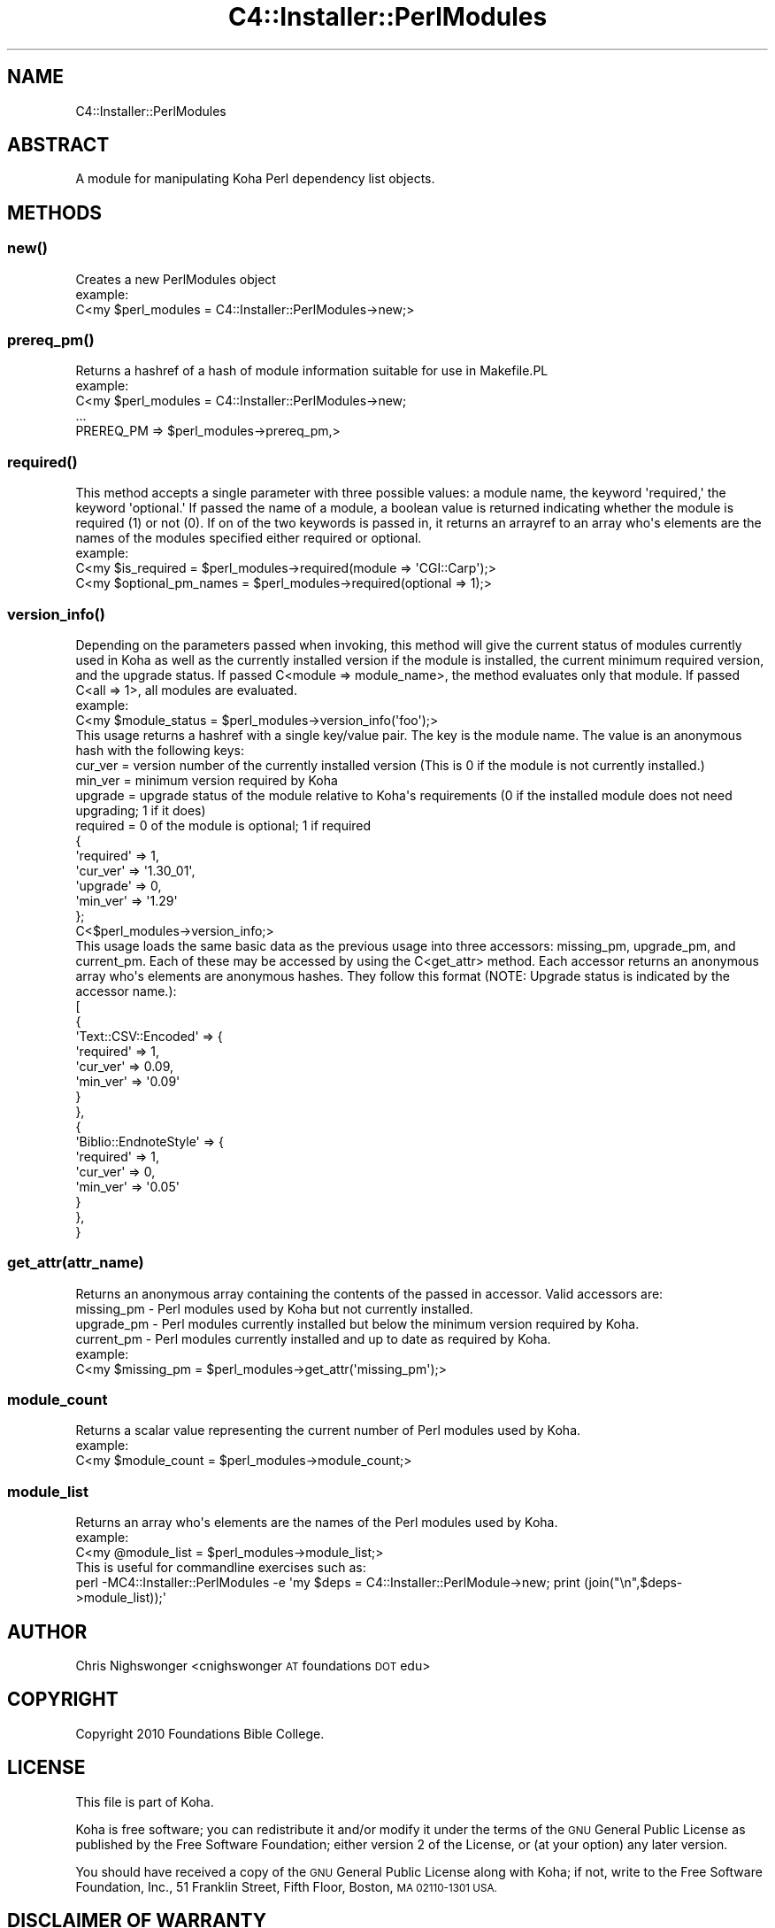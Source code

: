 .\" Automatically generated by Pod::Man 2.28 (Pod::Simple 3.28)
.\"
.\" Standard preamble:
.\" ========================================================================
.de Sp \" Vertical space (when we can't use .PP)
.if t .sp .5v
.if n .sp
..
.de Vb \" Begin verbatim text
.ft CW
.nf
.ne \\$1
..
.de Ve \" End verbatim text
.ft R
.fi
..
.\" Set up some character translations and predefined strings.  \*(-- will
.\" give an unbreakable dash, \*(PI will give pi, \*(L" will give a left
.\" double quote, and \*(R" will give a right double quote.  \*(C+ will
.\" give a nicer C++.  Capital omega is used to do unbreakable dashes and
.\" therefore won't be available.  \*(C` and \*(C' expand to `' in nroff,
.\" nothing in troff, for use with C<>.
.tr \(*W-
.ds C+ C\v'-.1v'\h'-1p'\s-2+\h'-1p'+\s0\v'.1v'\h'-1p'
.ie n \{\
.    ds -- \(*W-
.    ds PI pi
.    if (\n(.H=4u)&(1m=24u) .ds -- \(*W\h'-12u'\(*W\h'-12u'-\" diablo 10 pitch
.    if (\n(.H=4u)&(1m=20u) .ds -- \(*W\h'-12u'\(*W\h'-8u'-\"  diablo 12 pitch
.    ds L" ""
.    ds R" ""
.    ds C` ""
.    ds C' ""
'br\}
.el\{\
.    ds -- \|\(em\|
.    ds PI \(*p
.    ds L" ``
.    ds R" ''
.    ds C`
.    ds C'
'br\}
.\"
.\" Escape single quotes in literal strings from groff's Unicode transform.
.ie \n(.g .ds Aq \(aq
.el       .ds Aq '
.\"
.\" If the F register is turned on, we'll generate index entries on stderr for
.\" titles (.TH), headers (.SH), subsections (.SS), items (.Ip), and index
.\" entries marked with X<> in POD.  Of course, you'll have to process the
.\" output yourself in some meaningful fashion.
.\"
.\" Avoid warning from groff about undefined register 'F'.
.de IX
..
.nr rF 0
.if \n(.g .if rF .nr rF 1
.if (\n(rF:(\n(.g==0)) \{
.    if \nF \{
.        de IX
.        tm Index:\\$1\t\\n%\t"\\$2"
..
.        if !\nF==2 \{
.            nr % 0
.            nr F 2
.        \}
.    \}
.\}
.rr rF
.\"
.\" Accent mark definitions (@(#)ms.acc 1.5 88/02/08 SMI; from UCB 4.2).
.\" Fear.  Run.  Save yourself.  No user-serviceable parts.
.    \" fudge factors for nroff and troff
.if n \{\
.    ds #H 0
.    ds #V .8m
.    ds #F .3m
.    ds #[ \f1
.    ds #] \fP
.\}
.if t \{\
.    ds #H ((1u-(\\\\n(.fu%2u))*.13m)
.    ds #V .6m
.    ds #F 0
.    ds #[ \&
.    ds #] \&
.\}
.    \" simple accents for nroff and troff
.if n \{\
.    ds ' \&
.    ds ` \&
.    ds ^ \&
.    ds , \&
.    ds ~ ~
.    ds /
.\}
.if t \{\
.    ds ' \\k:\h'-(\\n(.wu*8/10-\*(#H)'\'\h"|\\n:u"
.    ds ` \\k:\h'-(\\n(.wu*8/10-\*(#H)'\`\h'|\\n:u'
.    ds ^ \\k:\h'-(\\n(.wu*10/11-\*(#H)'^\h'|\\n:u'
.    ds , \\k:\h'-(\\n(.wu*8/10)',\h'|\\n:u'
.    ds ~ \\k:\h'-(\\n(.wu-\*(#H-.1m)'~\h'|\\n:u'
.    ds / \\k:\h'-(\\n(.wu*8/10-\*(#H)'\z\(sl\h'|\\n:u'
.\}
.    \" troff and (daisy-wheel) nroff accents
.ds : \\k:\h'-(\\n(.wu*8/10-\*(#H+.1m+\*(#F)'\v'-\*(#V'\z.\h'.2m+\*(#F'.\h'|\\n:u'\v'\*(#V'
.ds 8 \h'\*(#H'\(*b\h'-\*(#H'
.ds o \\k:\h'-(\\n(.wu+\w'\(de'u-\*(#H)/2u'\v'-.3n'\*(#[\z\(de\v'.3n'\h'|\\n:u'\*(#]
.ds d- \h'\*(#H'\(pd\h'-\w'~'u'\v'-.25m'\f2\(hy\fP\v'.25m'\h'-\*(#H'
.ds D- D\\k:\h'-\w'D'u'\v'-.11m'\z\(hy\v'.11m'\h'|\\n:u'
.ds th \*(#[\v'.3m'\s+1I\s-1\v'-.3m'\h'-(\w'I'u*2/3)'\s-1o\s+1\*(#]
.ds Th \*(#[\s+2I\s-2\h'-\w'I'u*3/5'\v'-.3m'o\v'.3m'\*(#]
.ds ae a\h'-(\w'a'u*4/10)'e
.ds Ae A\h'-(\w'A'u*4/10)'E
.    \" corrections for vroff
.if v .ds ~ \\k:\h'-(\\n(.wu*9/10-\*(#H)'\s-2\u~\d\s+2\h'|\\n:u'
.if v .ds ^ \\k:\h'-(\\n(.wu*10/11-\*(#H)'\v'-.4m'^\v'.4m'\h'|\\n:u'
.    \" for low resolution devices (crt and lpr)
.if \n(.H>23 .if \n(.V>19 \
\{\
.    ds : e
.    ds 8 ss
.    ds o a
.    ds d- d\h'-1'\(ga
.    ds D- D\h'-1'\(hy
.    ds th \o'bp'
.    ds Th \o'LP'
.    ds ae ae
.    ds Ae AE
.\}
.rm #[ #] #H #V #F C
.\" ========================================================================
.\"
.IX Title "C4::Installer::PerlModules 3pm"
.TH C4::Installer::PerlModules 3pm "2018-09-26" "perl v5.20.2" "User Contributed Perl Documentation"
.\" For nroff, turn off justification.  Always turn off hyphenation; it makes
.\" way too many mistakes in technical documents.
.if n .ad l
.nh
.SH "NAME"
C4::Installer::PerlModules
.SH "ABSTRACT"
.IX Header "ABSTRACT"
A module for manipulating Koha Perl dependency list objects.
.SH "METHODS"
.IX Header "METHODS"
.SS "\fInew()\fP"
.IX Subsection "new()"
.Vb 1
\&    Creates a new PerlModules object 
\&
\&    example:
\&        C<my $perl_modules = C4::Installer::PerlModules\->new;>
.Ve
.SS "\fIprereq_pm()\fP"
.IX Subsection "prereq_pm()"
.Vb 1
\&    Returns a hashref of a hash of module information suitable for use in Makefile.PL
\&
\&    example:
\&        C<my $perl_modules = C4::Installer::PerlModules\->new;
\&
\&        ...
\&
\&        PREREQ_PM    => $perl_modules\->prereq_pm,>
.Ve
.SS "\fIrequired()\fP"
.IX Subsection "required()"
.Vb 1
\&    This method accepts a single parameter with three possible values: a module name, the keyword \*(Aqrequired,\*(Aq the keyword \*(Aqoptional.\*(Aq If passed the name of a module, a boolean value is returned indicating whether the module is required (1) or not (0). If on of the two keywords is passed in, it returns an arrayref to an array who\*(Aqs elements are the names of the modules specified either required or optional.
\&
\&    example:
\&        C<my $is_required = $perl_modules\->required(module => \*(AqCGI::Carp\*(Aq);>
\&
\&        C<my $optional_pm_names = $perl_modules\->required(optional => 1);>
.Ve
.SS "\fIversion_info()\fP"
.IX Subsection "version_info()"
.Vb 1
\&    Depending on the parameters passed when invoking, this method will give the current status of modules currently used in Koha as well as the currently installed version if the module is installed, the current minimum required version, and the upgrade status. If passed C<module => module_name>, the method evaluates only that module. If passed C<all => 1>, all modules are evaluated.
\&
\&    example:
\&        C<my $module_status = $perl_modules\->version_info(\*(Aqfoo\*(Aq);>
\&
\&        This usage returns a hashref with a single key/value pair. The key is the module name. The value is an anonymous hash with the following keys:
\&
\&        cur_ver = version number of the currently installed version (This is 0 if the module is not currently installed.)
\&        min_ver = minimum version required by Koha
\&        upgrade = upgrade status of the module relative to Koha\*(Aqs requirements (0 if the installed module does not need upgrading; 1 if it does)
\&        required = 0 of the module is optional; 1 if required
\&
\&        {
\&           \*(Aqrequired\*(Aq => 1,
\&           \*(Aqcur_ver\*(Aq => \*(Aq1.30_01\*(Aq,
\&           \*(Aqupgrade\*(Aq => 0,
\&           \*(Aqmin_ver\*(Aq => \*(Aq1.29\*(Aq
\&        };
\&
\&        C<$perl_modules\->version_info;>
\&
\&        This usage loads the same basic data as the previous usage into three accessors: missing_pm, upgrade_pm, and current_pm. Each of these may be accessed by using the C<get_attr> method. Each accessor returns an anonymous array who\*(Aqs elements are anonymous hashes. They follow this format (NOTE: Upgrade status is indicated by the accessor name.):
\&
\&        [
\&                  {
\&                    \*(AqText::CSV::Encoded\*(Aq => {
\&                                              \*(Aqrequired\*(Aq => 1,
\&                                              \*(Aqcur_ver\*(Aq => 0.09,
\&                                              \*(Aqmin_ver\*(Aq => \*(Aq0.09\*(Aq
\&                                            }
\&                  },
\&                  {
\&                    \*(AqBiblio::EndnoteStyle\*(Aq => {
\&                                                \*(Aqrequired\*(Aq => 1,
\&                                                \*(Aqcur_ver\*(Aq => 0,
\&                                                \*(Aqmin_ver\*(Aq => \*(Aq0.05\*(Aq
\&                                              }
\&                  },
\&        }
.Ve
.SS "get_attr(attr_name)"
.IX Subsection "get_attr(attr_name)"
.Vb 1
\&    Returns an anonymous array containing the contents of the passed in accessor. Valid accessors are:
\&
\&    missing_pm \- Perl modules used by Koha but not currently installed.
\&
\&    upgrade_pm \- Perl modules currently installed but below the minimum version required by Koha.
\&
\&    current_pm \- Perl modules currently installed and up to date as required by Koha.
\&
\&    example:
\&        C<my $missing_pm = $perl_modules\->get_attr(\*(Aqmissing_pm\*(Aq);>
.Ve
.SS "module_count"
.IX Subsection "module_count"
.Vb 1
\&    Returns a scalar value representing the current number of Perl modules used by Koha.
\&
\&    example:
\&        C<my $module_count = $perl_modules\->module_count;>
.Ve
.SS "module_list"
.IX Subsection "module_list"
.Vb 1
\&    Returns an array who\*(Aqs elements are the names of the Perl modules used by Koha.
\&
\&    example:
\&        C<my @module_list = $perl_modules\->module_list;>
\&
\&    This is useful for commandline exercises such as:
\&
\&        perl \-MC4::Installer::PerlModules \-e \*(Aqmy $deps = C4::Installer::PerlModule\->new; print (join("\en",$deps\->module_list));\*(Aq
.Ve
.SH "AUTHOR"
.IX Header "AUTHOR"
Chris Nighswonger <cnighswonger \s-1AT\s0 foundations \s-1DOT\s0 edu>
.SH "COPYRIGHT"
.IX Header "COPYRIGHT"
Copyright 2010 Foundations Bible College.
.SH "LICENSE"
.IX Header "LICENSE"
This file is part of Koha.
.PP
Koha is free software; you can redistribute it and/or modify it under the terms of the \s-1GNU\s0 General Public License as published by the Free Software
Foundation; either version 2 of the License, or (at your option) any later version.
.PP
You should have received a copy of the \s-1GNU\s0 General Public License along with Koha; if not, write to the Free Software Foundation, Inc., 51 Franklin Street,
Fifth Floor, Boston, \s-1MA 02110\-1301 USA.\s0
.SH "DISCLAIMER OF WARRANTY"
.IX Header "DISCLAIMER OF WARRANTY"
Koha is distributed in the hope that it will be useful, but \s-1WITHOUT ANY WARRANTY\s0; without even the implied warranty of \s-1MERCHANTABILITY\s0 or \s-1FITNESS FOR
A PARTICULAR PURPOSE. \s0 See the \s-1GNU\s0 General Public License for more details.
